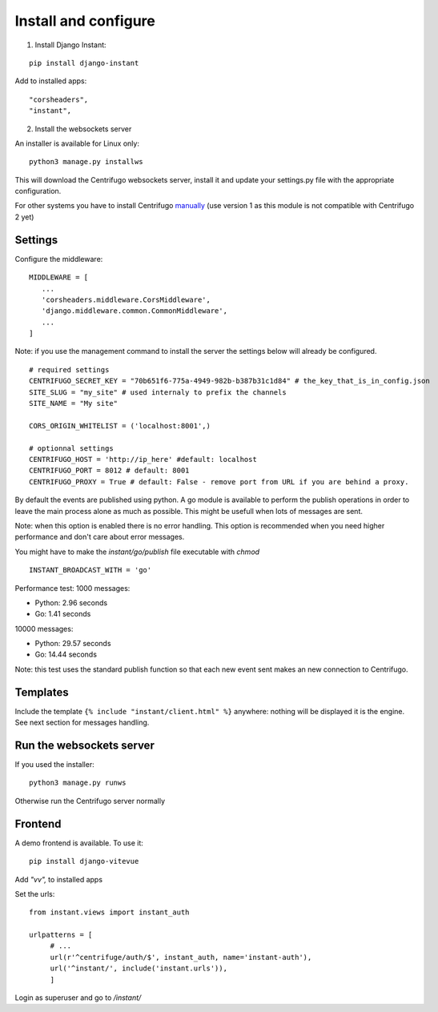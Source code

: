 Install and configure
=====================

1. Install Django Instant:

::

   pip install django-instant


Add to installed apps:

::

   "corsheaders",
   "instant",

2. Install the websockets server

An installer is available for Linux only:

.. highlight:: bash

::

   python3 manage.py installws

This will download the Centrifugo websockets server, install it and update your settings.py
file with the appropriate configuration.

For other systems you have to install
Centrifugo `manually <https://fzambia.gitbooks.io/centrifugal/content/server/start.html>`_ (use version
1 as this module is not compatible with Centrifugo 2 yet)

Settings
~~~~~~~~

Configure the middleware:

::

   MIDDLEWARE = [
      ...
      'corsheaders.middleware.CorsMiddleware',
      'django.middleware.common.CommonMiddleware',
      ...
   ]

Note: if you use the management command to install the server the settings below will already
be configured.

::

   # required settings
   CENTRIFUGO_SECRET_KEY = "70b651f6-775a-4949-982b-b387b31c1d84" # the_key_that_is_in_config.json
   SITE_SLUG = "my_site" # used internaly to prefix the channels
   SITE_NAME = "My site"

   CORS_ORIGIN_WHITELIST = ('localhost:8001',)

   # optionnal settings
   CENTRIFUGO_HOST = 'http://ip_here' #default: localhost
   CENTRIFUGO_PORT = 8012 # default: 8001
   CENTRIFUGO_PROXY = True # default: False - remove port from URL if you are behind a proxy.

By default the events are published using python. A go module is available to perform the
publish operations in order to leave the main process alone as much as possible.
This might be usefull when lots of messages are sent.

Note: when this option is enabled there is no error handling. This option is recommended
when you need higher performance and don't care about error messages.

You might have to make the `instant/go/publish` file executable with `chmod`

.. highlight:: python

::

   INSTANT_BROADCAST_WITH = 'go'

Performance test: 1000 messages:

- Python: 2.96 seconds
- Go: 1.41 seconds

10000 messages:

- Python: 29.57 seconds
- Go: 14.44 seconds

Note: this test uses the standard publish function so that each new event sent makes an
new connection to Centrifugo.

Templates
~~~~~~~~~

Include the template ``{% include "instant/client.html" %}`` anywhere: nothing will
be displayed it is the engine. See next section for messages handling.

Run the websockets server
~~~~~~~~~~~~~~~~~~~~~~~~~

If you used the installer:

.. highlight:: bash

::

   python3 manage.py runws

Otherwise run the Centrifugo server normally

Frontend
~~~~~~~~

A demo frontend is available. To use it:


.. highlight:: python

::

   pip install django-vitevue

Add `"vv",` to installed apps

Set the urls:

.. highlight:: python

::

   from instant.views import instant_auth

   urlpatterns = [
   	# ...
   	url(r'^centrifuge/auth/$', instant_auth, name='instant-auth'),
   	url('^instant/', include('instant.urls')),
   	]

Login as superuser and go to `/instant/`
